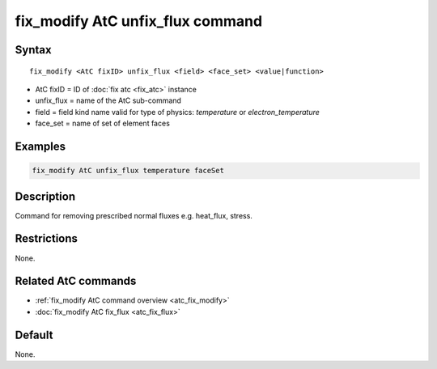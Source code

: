 .. index:: fix_modify AtC unfix_flux

fix_modify AtC unfix_flux command
=================================

Syntax
""""""

.. parsed-literal::

   fix_modify <AtC fixID> unfix_flux <field> <face_set> <value|function>

* AtC fixID = ID of :doc:`fix atc <fix_atc>` instance
* unfix_flux = name of the AtC sub-command
* field = field kind name valid for type of physics: *temperature* or *electron_temperature*
* face_set = name of set of element faces

Examples
""""""""

.. code-block:: LAMMPS

   fix_modify AtC unfix_flux temperature faceSet

Description
"""""""""""

Command for removing prescribed normal fluxes e.g. heat_flux, stress.


Restrictions
""""""""""""

None.

Related AtC commands
""""""""""""""""""""

- :ref:`fix_modify AtC command overview <atc_fix_modify>`
- :doc:`fix_modify AtC fix_flux <atc_fix_flux>`

Default
"""""""

None.
